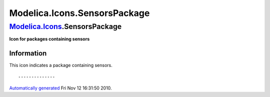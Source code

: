 =============================
Modelica.Icons.SensorsPackage
=============================

`Modelica.Icons <Modelica_Icons.html#Modelica.Icons>`_.SensorsPackage
---------------------------------------------------------------------

**Icon for packages containing sensors**

Information
~~~~~~~~~~~

::

This icon indicates a package containing sensors.

::

--------------

`Automatically generated <http://www.3ds.com/>`_ Fri Nov 12 16:31:50
2010.
